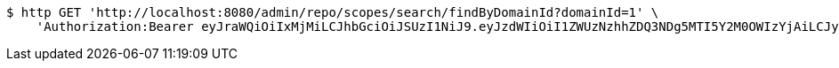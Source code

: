 [source,bash]
----
$ http GET 'http://localhost:8080/admin/repo/scopes/search/findByDomainId?domainId=1' \
    'Authorization:Bearer eyJraWQiOiIxMjMiLCJhbGciOiJSUzI1NiJ9.eyJzdWIiOiI1ZWUzNzhhZDQ3NDg5MTI5Y2M0OWIzYjAiLCJyb2xlcyI6W10sImlzcyI6Im1tYWR1LmNvbSIsImdyb3VwcyI6WyJ0ZXN0Iiwic2FtcGxlIl0sImF1dGhvcml0aWVzIjpbXSwiY2xpZW50X2lkIjoiMjJlNjViNzItOTIzNC00MjgxLTlkNzMtMzIzMDA4OWQ0OWE3IiwiZG9tYWluX2lkIjoiMCIsImF1ZCI6InRlc3QiLCJuYmYiOjE1OTI2MjY0NjIsInVzZXJfaWQiOiIxMTExMTExMTEiLCJzY29wZSI6ImEuMS5zY29wZS5yZWFkIiwiZXhwIjoxNTkyNjI2NDY3LCJpYXQiOjE1OTI2MjY0NjIsImp0aSI6ImY1YmY3NWE2LTA0YTAtNDJmNy1hMWUwLTU4M2UyOWNkZTg2YyJ9.g4r2jHk9GURPSOhJT1oaHBAZsgnfSI1BRlOl59RFwRl_CddiRWKZhSInpxN81ZIlbSEorz0Fa63pygBzpPoKautNORdFQiFWCjZtgvOm_aT-rPqF5GuBEZKg17G8uuVcDZXDSw8rrlcF7CpGNsuwBjIlFFap1sZaSVurY3jIo6-AglAnIS8pj1Ro9ASSNLmZ0Uwul1QO6qs6hqSa75W2jD68LqtrrqpgiuYQupqNOeO3Q-d-fXQ7_0N5yano3xqMGDmb4FeobOJwBwCAChE2wvHcdHiUeva2g3br9ZlXrDEW_wVNEICdYyJrU-xSDcRM0us_4ybqXHuvyYPq1rg1Wg'
----